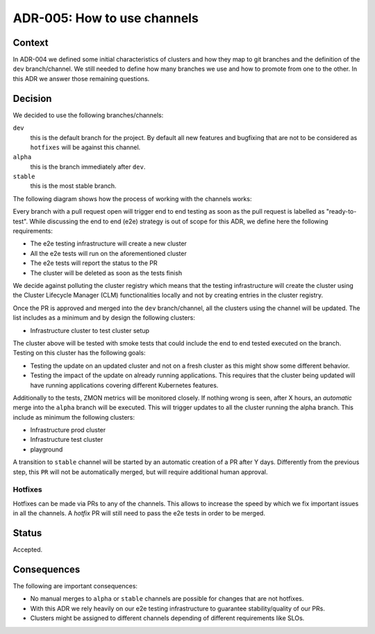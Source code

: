 ============================
ADR-005: How to use channels
============================

Context
=======

In ADR-004 we defined some initial characteristics of clusters and how they map to git branches and the definition of the ``dev`` branch/channel.
We still needed to define how many branches we use and how to promote from one to the other. In this ADR we answer those remaining questions.

Decision
========

We decided to use the following branches/channels:

``dev``
  this is the default branch for the project. By default all new features and bugfixing that are not to be considered as ``hotfixes`` will be against this channel.
``alpha``
  this is the branch immediately after ``dev``.
``stable``
  this is the most stable branch.

The following diagram shows how the process of working with the channels works:

.. image:: images/ADR-005.svg

Every branch with a pull request open will trigger end to end testing as soon as the pull request is labelled as "ready-to-test".
While discussing the end to end (e2e) strategy is out of scope for this ADR, we define here the following requirements:

- The e2e testing infrastructure will create a new cluster
- All the e2e tests will run on the aforementioned cluster
- The e2e tests will report the status to the PR
- The cluster will be deleted as soon as the tests finish

We decide against polluting the cluster registry which means that the testing infrastructure will create the cluster using the Cluster Lifecycle Manager (CLM) functionalities locally and not by creating entries in the cluster registry.

Once the PR is approved and merged into the ``dev`` branch/channel, all the clusters using the channel will be updated. The list includes as a minimum and by design the following clusters:

- Infrastructure cluster to test cluster setup

The cluster above will be tested with smoke tests that could include the end to end tested executed on the branch. Testing on this cluster has the following goals:

- Testing the update on an updated cluster and not on a fresh cluster as this might show some different behavior.
- Testing the impact of the update on already running applications. This requires that the cluster being updated will have running applications covering different Kubernetes features.

Additionally to the tests, ZMON metrics will be monitored closely.
If nothing wrong is seen, after X hours, an *automatic* merge into the ``alpha`` branch will be executed. This will trigger updates to all the cluster running the alpha branch. This include as minimum the following clusters:

- Infrastructure prod cluster
- Infrastructure test cluster
- playground

A transition to ``stable`` channel will be started by an automatic creation of a PR after Y days. Differently from the previous step, this ``PR`` will not be automatically merged, but will require additional human approval.

Hotfixes
--------
Hotfixes can be made via PRs to any of the channels. This allows to increase the speed by which we fix important issues in all the channels. A *hotfix* PR will still need to pass the e2e tests in order to be merged.

Status
======

Accepted.

Consequences
============

The following are important consequences:

- No manual merges to ``alpha`` or ``stable`` channels are possible for changes that are not hotfixes.
- With this ADR we rely heavily on our e2e testing infrastructure to guarantee stability/quality of our PRs.
- Clusters might be assigned to different channels depending of different requirements like SLOs.
